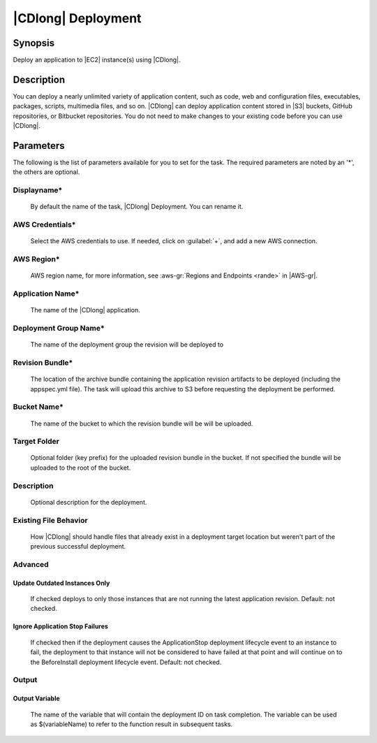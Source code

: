 .. Copyright 2010-2017 Amazon.com, Inc. or its affiliates. All Rights Reserved.

   This work is licensed under a Creative Commons Attribution-NonCommercial-ShareAlike 4.0
   International License (the "License"). You may not use this file except in compliance with the
   License. A copy of the License is located at http://creativecommons.org/licenses/by-nc-sa/4.0/.

   This file is distributed on an "AS IS" BASIS, WITHOUT WARRANTIES OR CONDITIONS OF ANY KIND,
   either express or implied. See the License for the specific language governing permissions and
   limitations under the License.

.. _codedeploy-deployment:

###################
|CDlong| Deployment
###################

.. meta::
   :description: AWS Tools for Microsoft Visual Studio Team Services Task Reference
   :keywords: extensions, tasks

Synopsis
========

Deploy an application to |EC2| instance(s) using |CDlong|.

Description
===========

You can deploy a nearly unlimited variety of application content, such as code, web and configuration files, 
executables, packages, scripts, multimedia files, and so on. |CDlong| can deploy application 
content stored in |S3| buckets, GitHub repositories, or Bitbucket repositories. You do not need 
to make changes to your existing code before you can use |CDlong|.

Parameters
==========

The following is the list of parameters available for you to set for the task. The required parameters 
are noted by an '*', the others are optional.


Displayname*
------------
    
    By default the name of the task, |CDlong| Deployment. You can rename it.

AWS Credentials*
----------------
    
    Select the AWS credentials to use. If needed, click on :guilabel:`+`, and add a new AWS connection.

AWS Region*
-----------
    
    AWS region name, for more information, see :aws-gr:`Regions and Endpoints <rande>` in |AWS-gr|. 

Application Name*
-----------------
    
    The name of the |CDlong| application.

Deployment Group Name*
----------------------
    
    The name of the deployment group the revision will be deployed to

Revision Bundle*
----------------

    The location of the archive bundle containing the application revision artifacts to be deployed 
    (including the appspec.yml file). The task will upload this archive to S3 before requesting the 
    deployment be performed.
    
Bucket Name*
------------

    The name of the bucket to which the revision bundle will be will be uploaded.

Target Folder
-------------

    Optional folder (key prefix) for the uploaded revision bundle in the bucket. If not specified the 
    bundle will be uploaded to the root of the bucket.

Description
-----------

    Optional description for the deployment.

Existing File Behavior
----------------------

    How |CDlong| should handle files that already exist in a deployment target location but weren't 
    part of the previous successful deployment.

Advanced
--------

Update Outdated Instances Only
~~~~~~~~~~~~~~~~~~~~~~~~~~~~~~

    If checked deploys to only those instances that are not running the latest application revision. 
    Default: not checked.

Ignore Application Stop Failures
~~~~~~~~~~~~~~~~~~~~~~~~~~~~~~~~

    If checked then if the deployment causes the ApplicationStop deployment lifecycle event to an 
    instance to fail, the deployment to that instance will not be considered to have failed at that 
    point and will continue on to the BeforeInstall deployment lifecycle event. Default: not checked.
        
Output
------
            
Output Variable
~~~~~~~~~~~~~~~
        
        The name of the variable that will contain the deployment ID on task completion. The variable 
        can be used as $(variableName) to refer to the function result in subsequent tasks.
        
        